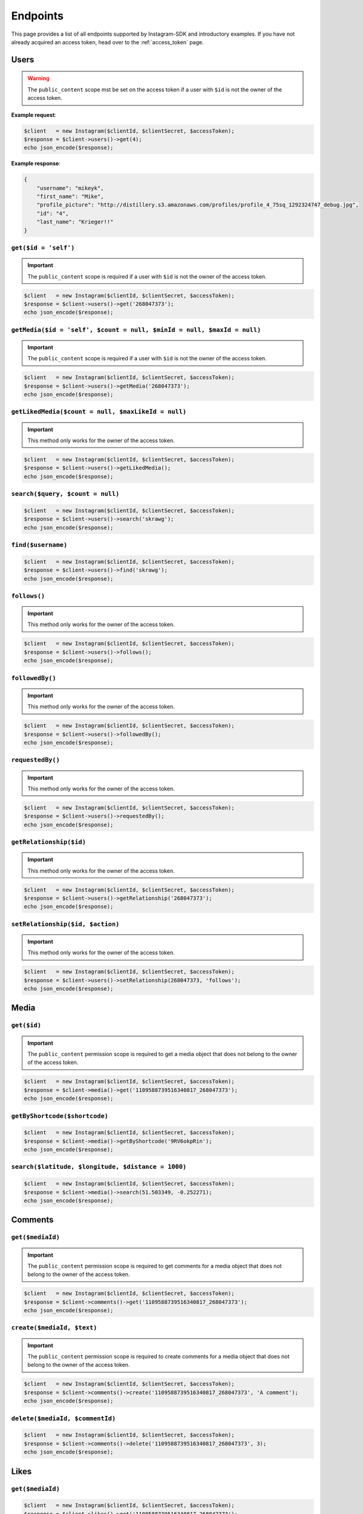.. module:: sphinxcontrib.httpdomain

=========
Endpoints
=========

This page provides a list of all endpoints supported by Instagram-SDK and
introductory examples. If you have not already acquired an access token, head
over to the :ref:`access_token` page.


Users
=====

.. http:get:: /users/(string:$id = 'self')

.. warning::

    The ``public_content`` scope mst be set on the access token if a user with
    ``$id`` is not the owner of the access token.

**Example request**:

.. code-block:: php

    $client   = new Instagram($clientId, $clientSecret, $accessToken);
    $response = $client->users()->get(4);
    echo json_encode($response);

**Example response**:

.. code-block:: json

    {
        "username": "mikeyk",
        "first_name": "Mike",
        "profile_picture": "http://distillery.s3.amazonaws.com/profiles/profile_4_75sq_1292324747_debug.jpg",
        "id": "4",
        "last_name": "Krieger!!"
    }

``get($id = 'self')``
---------------------

.. important::

    The ``public_content`` scope is required if a user with ``$id`` is not the
    owner of the access token.

.. code-block:: php

    $client   = new Instagram($clientId, $clientSecret, $accessToken);
    $response = $client->users()->get('268047373');
    echo json_encode($response);

``getMedia($id = 'self', $count = null, $minId = null, $maxId = null)``
-----------------------------------------------------------------------

.. important::

    The ``public_content`` scope is required if a user with ``$id`` is not the
    owner of the access token.

.. code-block:: php

    $client   = new Instagram($clientId, $clientSecret, $accessToken);
    $response = $client->users()->getMedia('268047373');
    echo json_encode($response);

``getLikedMedia($count = null, $maxLikeId = null)``
---------------------------------------------------

.. important::

    This method only works for the owner of the access token.

.. code-block:: php

    $client   = new Instagram($clientId, $clientSecret, $accessToken);
    $response = $client->users()->getLikedMedia();
    echo json_encode($response);

``search($query, $count = null)``
---------------------------------

.. code-block:: php

    $client   = new Instagram($clientId, $clientSecret, $accessToken);
    $response = $client->users()->search('skrawg');
    echo json_encode($response);

``find($username)``
-------------------

.. code-block:: php

    $client   = new Instagram($clientId, $clientSecret, $accessToken);
    $response = $client->users()->find('skrawg');
    echo json_encode($response);

``follows()``
-------------

.. important::

    This method only works for the owner of the access token.

.. code-block:: php

    $client   = new Instagram($clientId, $clientSecret, $accessToken);
    $response = $client->users()->follows();
    echo json_encode($response);

``followedBy()``
----------------

.. important::

    This method only works for the owner of the access token.

.. code-block:: php

    $client   = new Instagram($clientId, $clientSecret, $accessToken);
    $response = $client->users()->followedBy();
    echo json_encode($response);

``requestedBy()``
-----------------

.. important::

    This method only works for the owner of the access token.

.. code-block:: php

    $client   = new Instagram($clientId, $clientSecret, $accessToken);
    $response = $client->users()->requestedBy();
    echo json_encode($response);

``getRelationship($id)``
------------------------

.. important::

    This method only works for the owner of the access token.

.. code-block:: php

    $client   = new Instagram($clientId, $clientSecret, $accessToken);
    $response = $client->users()->getRelationship('268047373');
    echo json_encode($response);

``setRelationship($id, $action)``
---------------------------------

.. important::

    This method only works for the owner of the access token.

.. code-block:: php

    $client   = new Instagram($clientId, $clientSecret, $accessToken);
    $response = $client->users()->setRelationship(268047373, 'follows');
    echo json_encode($response);

Media
=====

``get($id)``
------------

.. important::

    The ``public_content`` permission scope is required to get a media object
    that does not belong to the owner of the access token.

.. code-block:: php

    $client   = new Instagram($clientId, $clientSecret, $accessToken);
    $response = $client->media()->get('1109588739516340817_268047373');
    echo json_encode($response);

``getByShortcode($shortcode)``
------------------------------

.. code-block:: php

    $client   = new Instagram($clientId, $clientSecret, $accessToken);
    $response = $client->media()->getByShortcode('9RV6okpRin');
    echo json_encode($response);

``search($latitude, $longitude, $distance = 1000)``
---------------------------------------------------

.. code-block:: php

    $client   = new Instagram($clientId, $clientSecret, $accessToken);
    $response = $client->media()->search(51.503349, -0.252271);
    echo json_encode($response);

Comments
========

``get($mediaId)``
-----------------

.. important::

    The ``public_content`` permission scope is required to get comments for a
    media object that does not belong to the owner of the access token.

.. code-block:: php

    $client   = new Instagram($clientId, $clientSecret, $accessToken);
    $response = $client->comments()->get('1109588739516340817_268047373');
    echo json_encode($response);

``create($mediaId, $text)``
---------------------------

.. important::

    The ``public_content`` permission scope is required to create comments for a
    media object that does not belong to the owner of the access token.

.. code-block:: php

    $client   = new Instagram($clientId, $clientSecret, $accessToken);
    $response = $client->comments()->create('1109588739516340817_268047373', 'A comment');
    echo json_encode($response);

``delete($mediaId, $commentId)``
--------------------------------

.. code-block:: php

    $client   = new Instagram($clientId, $clientSecret, $accessToken);
    $response = $client->comments()->delete('1109588739516340817_268047373', 3);
    echo json_encode($response);

Likes
=====

``get($mediaId)``
-----------------

.. code-block:: php

    $client   = new Instagram($clientId, $clientSecret, $accessToken);
    $response = $client->likes()->get('1109588739516340817_268047373');
    echo json_encode($response);

``like($mediaId)``
------------------

.. important::

    The ``public_content`` permission scope is required to create likes on a
    media object that does not belong to the owner of the access token.

.. code-block:: php

    $client   = new Instagram($clientId, $clientSecret, $accessToken);
    $response = $client->likes()->like('1109588739516340817_268047373');
    echo json_encode($response);

``unlike($mediaId)``
--------------------

.. important::

    The ``public_content`` permission scope is required to delete likes on a
    media object that does not belong to the owner of the access token.

.. code-block:: php

    $client   = new Instagram($clientId, $clientSecret, $accessToken);
    $response = $client->likes()->unlike('1109588739516340817_268047373');
    echo json_encode($response);


Tags
====

``get($tag)``
-------------

.. code-block:: php

    $client   = new Instagram($clientId, $clientSecret, $accessToken);
    $response = $client->tags()->get('snowy');
    echo json_encode($response);

``getRecentMedia($tag, $count = null, $minTagId = null, $maxTagId = null)``
---------------------------------------------------------------------------

.. code-block:: php

    $client   = new Instagram($clientId, $clientSecret, $accessToken);
    $response = $client->tags()->getRecentMedia('snowy');
    echo json_encode($response);

``search($tag)``
----------------

.. code-block:: php

    $client   = new Instagram($clientId, $clientSecret, $accessToken);
    $response = $client->tags()->search('snow');
    echo json_encode($response);


Locations
=========

``get($id)``
------------

.. code-block:: php

    $client   = new Instagram($clientId, $clientSecret, $accessToken);
    $response = $client->locations()->get('1');
    echo json_encode($response);

``getRecentMedia($id, $minId = null, $maxId = null)``
-----------------------------------------------------

.. code-block:: php

    $client   = new Instagram($clientId, $clientSecret, $accessToken);
    $response = $client->locations()->getRecentMedia('1');
    echo json_encode($response);

``search($latitude, $longitude, $distance = 1000)``
---------------------------------------------------

.. code-block:: php

    $client   = new Instagram($clientId, $clientSecret, $accessToken);
    $response = $client->locations()->search(48.858325999999998, 2.294505);
    echo json_encode($response);

``searchByFacebookPlacesId($facebookPlacesId)``
-----------------------------------------------

.. code-block:: php

    $client   = new Instagram($clientId, $clientSecret, $accessToken);
    $response = $client->locations()->searchByFacebookPlacesId(114226462057675);
    echo json_encode($response);

``searchByFoursquareId($foursquareId)``
---------------------------------------

.. code-block:: php

    $client   = new Instagram($clientId, $clientSecret, $accessToken);
    $response = $client->locations()->searchByFoursquareId('51a2445e5019c80b56934c75');
    echo json_encode($response);
